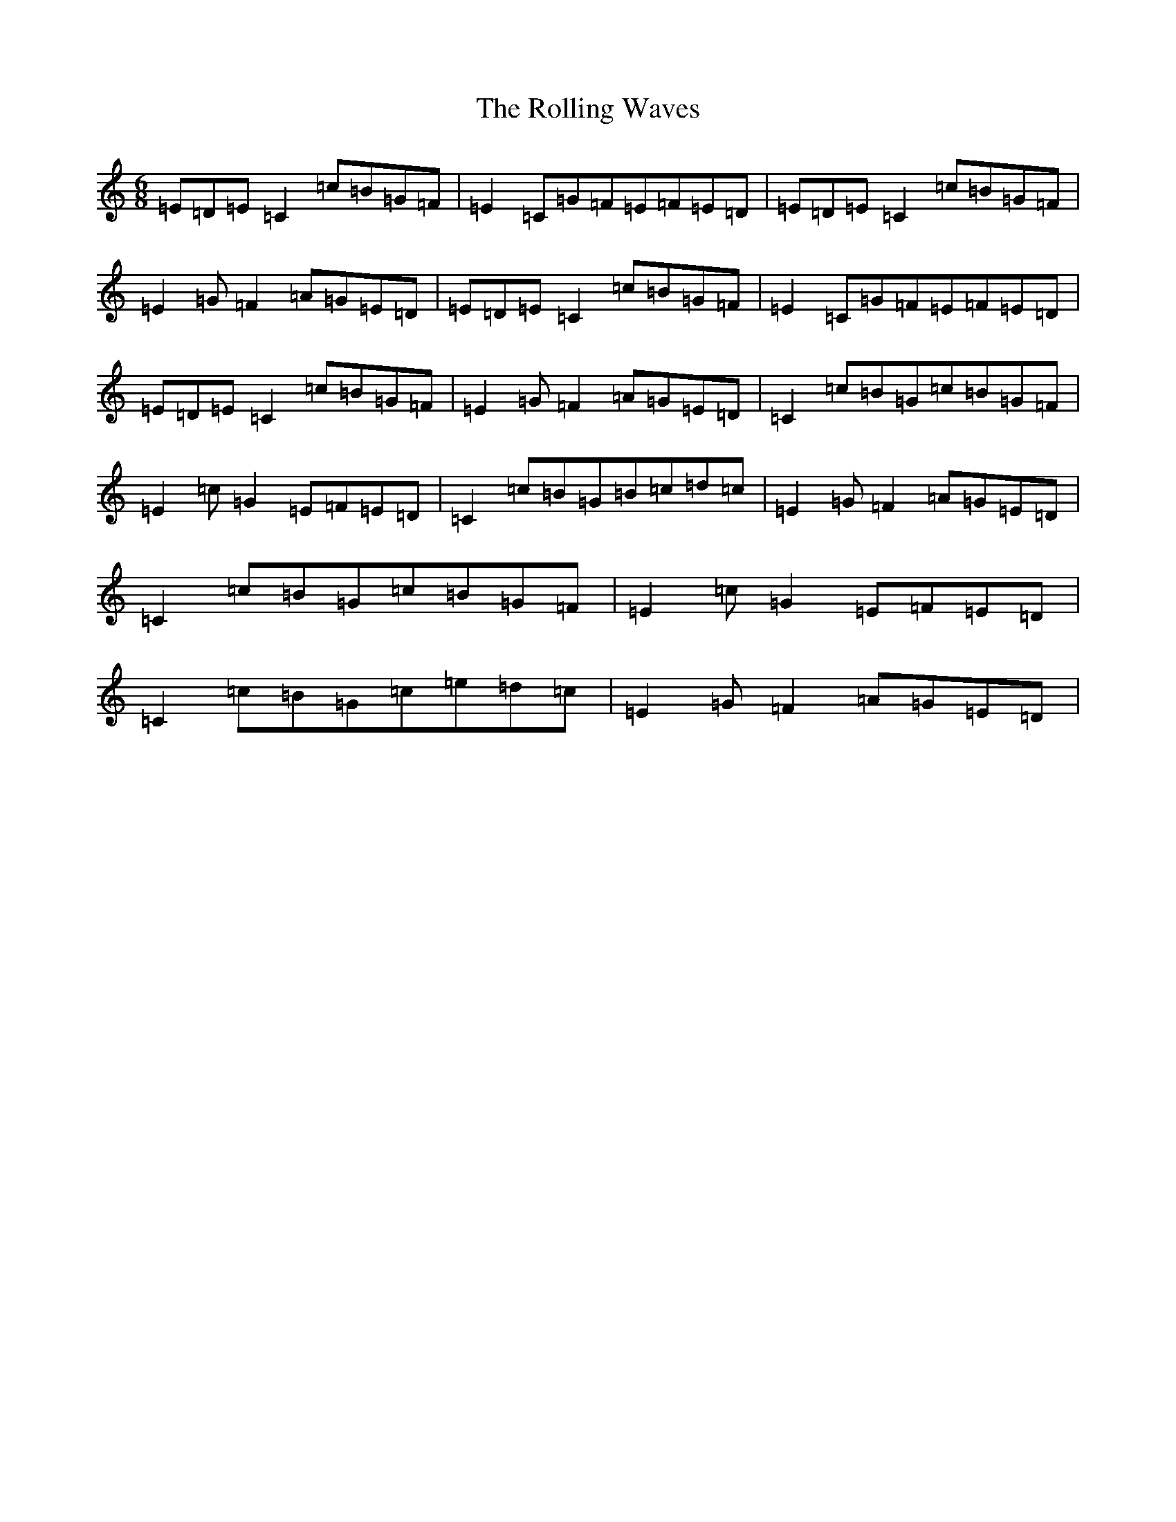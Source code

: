 X: 9561
T: Rolling Waves, The
S: https://thesession.org/tunes/88#setting12624
Z: D Major
R: jig
M:6/8
L:1/8
K: C Major
=E=D=E=C2=c=B=G=F|=E2=C=G=F=E=F=E=D|=E=D=E=C2=c=B=G=F|=E2=G=F2=A=G=E=D|=E=D=E=C2=c=B=G=F|=E2=C=G=F=E=F=E=D|=E=D=E=C2=c=B=G=F|=E2=G=F2=A=G=E=D|=C2=c=B=G=c=B=G=F|=E2=c=G2=E=F=E=D|=C2=c=B=G=B=c=d=c|=E2=G=F2=A=G=E=D|=C2=c=B=G=c=B=G=F|=E2=c=G2=E=F=E=D|=C2=c=B=G=c=e=d=c|=E2=G=F2=A=G=E=D|